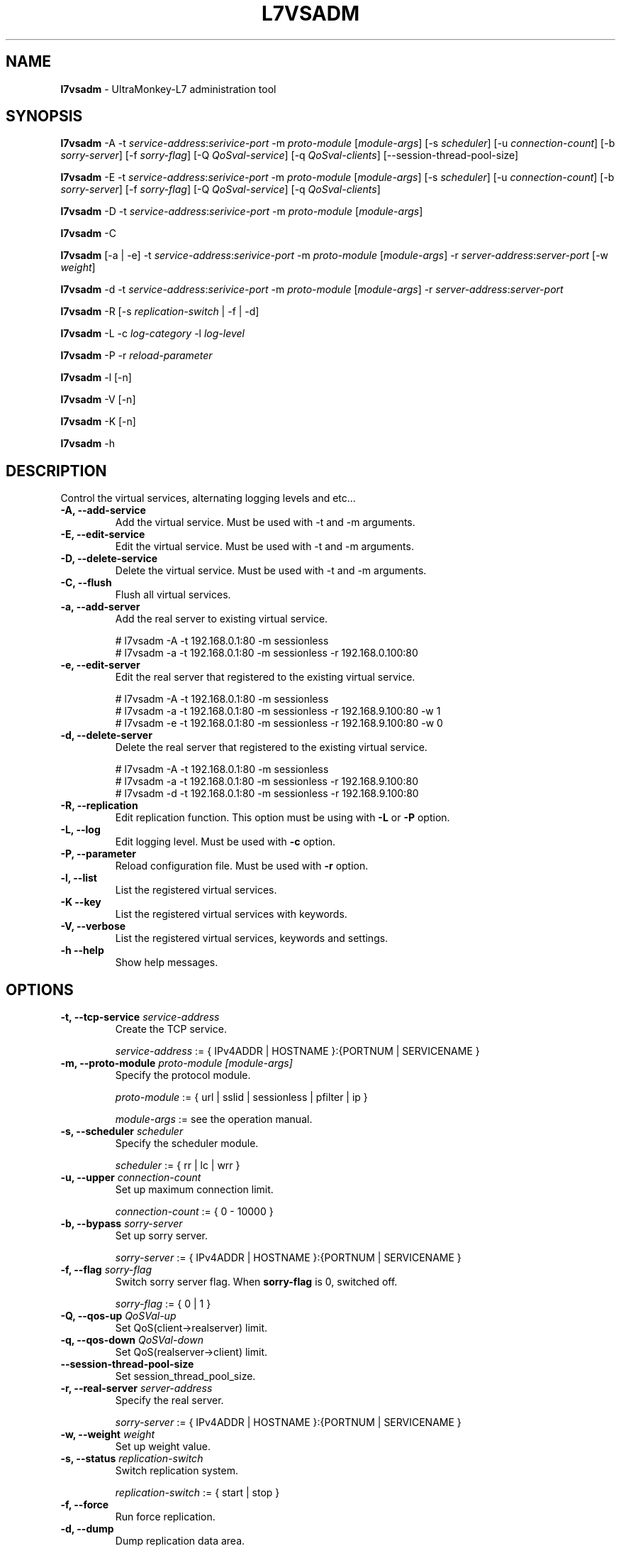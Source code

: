 .TH L7VSADM 8 "25 Jul 2013" "UltraMonkey-L7"
.SH NAME
.B l7vsadm
\- UltraMonkey-L7 administration tool
.SH SYNOPSIS
.B l7vsadm
\-A \-t \fIservice\-address\fR:\fIserivice\-port\fR \-m \fIproto\-module\fR [\fImodule\-args\fR] [\-s \fIscheduler\fR] [\-u \fIconnection\-count\fR] [\-b \fIsorry\-server\fR] [\-f \fIsorry\-flag\fR] [\-Q \fIQoSval\-service\fR] [\-q \fIQoSval\-clients\fR] [\-\-session\-thread\-pool\-size]

.B l7vsadm
\-E \-t \fIservice\-address\fR:\fIserivice\-port\fR \-m \fIproto\-module\fR [\fImodule\-args\fR] [\-s \fIscheduler\fR] [\-u \fIconnection\-count\fR] [\-b \fIsorry\-server\fR] [\-f \fIsorry\-flag\fR] [\-Q \fIQoSval\-service\fR] [\-q \fIQoSval\-clients\fR]

.B l7vsadm
\-D \-t \fIservice\-address\fR:\fIserivice\-port\fR  \-m \fIproto\-module\fR [\fImodule\-args\fR]

.B l7vsadm
\-C

.B l7vsadm
[\-a | \-e] -t \fIservice\-address\fR:\fIserivice\-port\fR  \-m \fIproto\-module\fR [\fImodule\-args\fR] \-r \fIserver\-address\fR:\fIserver\-port\fR  [\-w \fIweight\fR]

.B l7vsadm
\-d \-t \fIservice\-address\fR:\fIserivice\-port\fR  \-m \fIproto\-module\fR [\fImodule\-args\fR] \-r \fIserver\-address\fR:\fIserver\-port\fR 

.B l7vsadm
\-R [\-s \fIreplication\-switch\fR | \-f | \-d]

.B l7vsadm
\-L \-c \fIlog\-category\fR \-l \fIlog\-level\fR

.B l7vsadm
\-P \-r \fIreload\-parameter\fR

.B l7vsadm
\-l [\-n]

.B l7vsadm
\-V [\-n]

.B l7vsadm
\-K [\-n]

.B l7vsadm
\-h

.SH DESCRIPTION
Control the virtual services, alternating logging levels and etc...

.TP
.B "\-A, \-\-add\-service"
Add the virtual service. Must be used with \-t and \-m arguments.

.TP
.B "\-E, \-\-edit\-service"
Edit the virtual service. Must be used with \-t and \-m arguments.

.TP
.B "\-D, \-\-delete\-service"
Delete the virtual service. Must be used with \-t and \-m arguments.

.TP
.B "\-C, \-\-flush"
Flush all virtual services.

.TP
.B "\-a, \-\-add\-server"
Add the real server to existing virtual service. 

.br 
# l7vsadm -A -t 192.168.0.1:80 -m sessionless
.br 
# l7vsadm -a -t 192.168.0.1:80 -m sessionless -r 192.168.0.100:80 

.TP
.B "\-e, \-\-edit\-server"
Edit the real server that registered to the existing virtual service.

.br
# l7vsadm -A -t 192.168.0.1:80 -m sessionless
.br
# l7vsadm -a -t 192.168.0.1:80 -m sessionless -r 192.168.9.100:80 -w 1
.br
# l7vsadm -e -t 192.168.0.1:80 -m sessionless -r 192.168.9.100:80 -w 0

.TP
.B "\-d, \-\-delete\-server"
Delete the real server that registered to the existing virtual service.

.br
# l7vsadm -A -t 192.168.0.1:80 -m sessionless
.br
# l7vsadm -a -t 192.168.0.1:80 -m sessionless -r 192.168.9.100:80
.br
# l7vsadm -d -t 192.168.0.1:80 -m sessionless -r 192.168.9.100:80


.TP
.B "\-R, \-\-replication"
Edit replication function. This option must be using with \fB\-L\fR or \fB\-P\fR option.

.TP
.B "\-L, \-\-log"
Edit logging level. Must be used with \fB\-c\fR option.

.TP
.B "\-P, \-\-parameter"
Reload configuration file. Must be used with \fB\-r\fR option.

.TP
.B \-l, \-\-list
List the registered virtual services.

.TP
.B \-K \-\-key
List the registered virtual services with keywords.

.TP
.B \-V, \-\-verbose
List the registered virtual services, keywords and settings.


.TP
.B \-h \-\-help
Show help messages.


.SH OPTIONS

.TP
.B "\-t, \-\-tcp\-service \fIservice\-address\fR"
Create the TCP service. 

.br
\fIservice\-address\fR := { IPv4ADDR | HOSTNAME }:{PORTNUM | SERVICENAME }


.TP
.B "\-m, \-\-proto\-module \fIproto\-module\fR \fI[module\-args]\fR"
Specify the protocol module.

.br
\fIproto\-module\fR := { url | sslid | sessionless | pfilter | ip }

.br 
\fImodule\-args\fR := see the operation manual.

.TP
.B "\-s, \-\-scheduler \fIscheduler\fR"
Specify the scheduler module.

.br
\fIscheduler\fR := { rr | lc | wrr }

.TP
.B "\-u, \-\-upper \fIconnection\-count\fR"
Set up maximum connection limit.

.br
\fIconnection\-count\fR := { 0 - 10000 }

.TP
.B "\-b, \-\-bypass \fIsorry\-server\fR"
Set up sorry server.

.br
\fIsorry\-server\fR := { IPv4ADDR | HOSTNAME }:{PORTNUM | SERVICENAME }

.TP
.B "\-f, \-\-flag \fIsorry\-flag\fR"
Switch sorry server flag. When \fBsorry\-flag\fR is 0, switched off.

.br
\fIsorry\-flag\fR := { 0 | 1 }

.TP
.B "\-Q, \-\-qos\-up \fIQoSVal\-up\fR"
Set QoS(client->realserver) limit.

.TP
.B "\-q, \-\-qos\-down \fIQoSVal\-down\fR"
Set QoS(realserver->client) limit.

.TP
.B "\-\-session\-thread\-pool\-size"
Set session_thread_pool_size.

.TP
.B "\-r, \-\-real\-server \fIserver\-address\fR"
Specify the real server.

.br
\fIsorry\-server\fR := { IPv4ADDR | HOSTNAME }:{PORTNUM | SERVICENAME }

.TP
.B "\-w, \-\-weight \fIweight\fR"
Set up weight value.

.TP
.B "\-s, \-\-status \fIreplication\-switch\fR"
Switch replication system.

.br
\fIreplication\-switch\fR := { start | stop }


.TP
.B "\-f, \-\-force"
Run force replication.

.TP
.B "\-d, \-\-dump"
Dump replication data area.

.TP
.B "\-c, \-\-category \fIlog\-category\fR"
Specify target log category.

.br
\fIlog\-category\fR := { l7vsd_network | l7vsd_network.bandwidth | l7vsd_network.num_connection | l7vsd_network.qos | l7vsd_virtual_service | l7vsd_real_server | l7vsd_real_server.balancing | l7vsd_sorry_server | l7vsd_replication | l7vsd_start_stop | l7vsd_system | l7vsd_system.memory | l7vsd_system.socket | l7vsd_system.signal | l7vsd_environment | l7vsd_environment.parameter | l7vsd_logger | l7vsd_parameter | l7vsd_event | l7vsd_schedule | l7vsd_program | l7vsd_protocol | l7vsd_module | all }

.TP
.B -l, \-\-level \fIlevel\fR
Specify logging level.

.br
\fIlevel\fR := { fatal | error | warn | info | debug }

.TP
.B "\-r, \-\-reload \fIreload\-parameter\fR"

Reload configuration file.

.br
\fIreload\-parameter\fR := { all | replication | logger }

.TP
.B "\-n, \-\-numeric"
Don't resolve hostname and service name when listing the virtual services and real server.


.SH SEE ALSO
.BR l7vsd (8)

.SH AUTHOR
UltraMonkey-L7 Project team <ultramonkey-l7-users@lists.sourceforge.jp>
